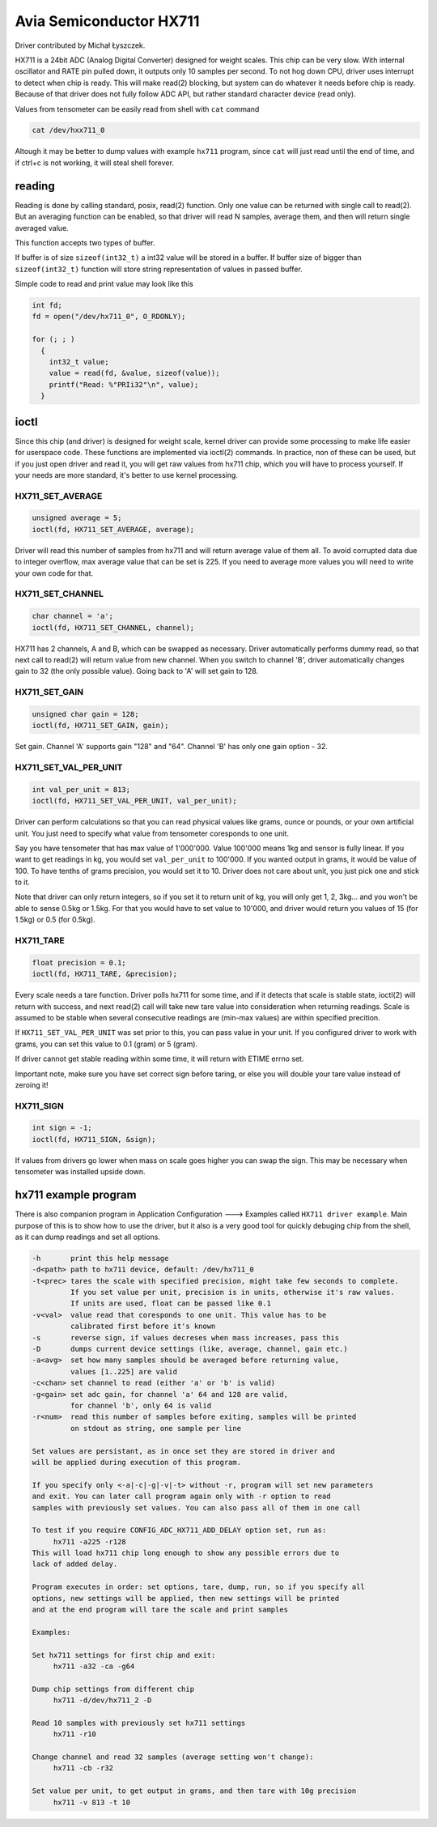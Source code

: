 ========================
Avia Semiconductor HX711
========================

Driver contributed by Michał Łyszczek.

HX711 is a 24bit ADC (Analog Digital Converter) designed for weight scales.
This chip can be very slow. With internal oscillator and RATE pin pulled
down, it outputs only 10 samples per second. To not hog down CPU, driver
uses interrupt to detect when chip is ready. This will make read(2) blocking,
but system can do whatever it needs before chip is ready. Because of that
driver does not fully follow ADC API, but rather standard character device
(read only).

Values from tensometer can be easily read from shell with ``cat`` command

.. code-block::

   cat /dev/hxx711_0

Altough it may be better to dump values with example ``hx711`` program,
since ``cat`` will just read until the end of time, and if ctrl+c is
not working, it will steal shell forever.

-------
reading
-------

Reading is done by calling standard, posix, read(2) function. Only one value
can be returned with single call to read(2). But an averaging function can
be enabled, so that driver will read N samples, average them, and then will
return single averaged value.

This function accepts two types of buffer.

If buffer is of size ``sizeof(int32_t)`` a int32 value will be stored in
a buffer. If buffer size of bigger than ``sizeof(int32_t)`` function will
store string representation of values in passed buffer.

Simple code to read and print value may look like this

.. code-block:: C

   int fd;
   fd = open("/dev/hx711_0", O_RDONLY);

   for (; ; )
     {
       int32_t value;
       value = read(fd, &value, sizeof(value));
       printf("Read: %"PRIi32"\n", value);
     }

-----
ioctl
-----

Since this chip (and driver) is designed for weight scale, kernel driver
can provide some processing to make life easier for userspace code. These
functions are implemented via ioctl(2) commands. In practice, non of these
can be used, but if you just open driver and read it, you will get raw
values from hx711 chip, which you will have to process yourself. If your
needs are more standard, it's better to use kernel processing.

HX711_SET_AVERAGE
-----------------

.. code-block:: C

   unsigned average = 5;
   ioctl(fd, HX711_SET_AVERAGE, average);

Driver will read this number of samples from hx711 and will return average
value of them all. To avoid corrupted data due to integer overflow, max
average value that can be set is 225. If you need to average more values
you will need to write your own code for that.

HX711_SET_CHANNEL
-----------------

.. code-block:: C

   char channel = 'a';
   ioctl(fd, HX711_SET_CHANNEL, channel);

HX711 has 2 channels, A and B, which can be swapped as necessary. Driver
automatically performs dummy read, so that next call to read(2) will return
value from new channel. When you switch to channel 'B', driver automatically
changes gain to 32 (the only possible value). Going back to 'A' will set
gain to 128.

HX711_SET_GAIN
--------------

.. code-block:: C

   unsigned char gain = 128;
   ioctl(fd, HX711_SET_GAIN, gain);

Set gain. Channel 'A' supports gain "128" and "64". Channel 'B' has only
one gain option - 32.

HX711_SET_VAL_PER_UNIT
----------------------

.. code-block:: C

   int val_per_unit = 813;
   ioctl(fd, HX711_SET_VAL_PER_UNIT, val_per_unit);

Driver can perform calculations so that you can read physical values like
grams, ounce or pounds, or your own artificial unit. You just need to specify
what value from tensometer coresponds to one unit.

Say you have tensometer that has max value of 1'000'000. Value 100'000 means
1kg and sensor is fully linear. If you want to get readings in kg, you would
set ``val_per_unit`` to 100'000. If you wanted output in grams, it would be
value of 100. To have tenths of grams precision, you would set it to 10.
Driver does not care about unit, you just pick one and stick to it.

Note that driver can only return integers, so if you set it to return unit
of kg, you will only get 1, 2, 3kg... and you won't be able to sense 0.5kg
or 1.5kg. For that you would have to set value to 10'000, and driver would
return you values of 15 (for 1.5kg) or 0.5 (for 0.5kg).

HX711_TARE
----------

.. code-block:: C

  float precision = 0.1;
  ioctl(fd, HX711_TARE, &precision);

Every scale needs a tare function. Driver polls hx711 for some time, and if
it detects that scale is stable state, ioctl(2) will return with success,
and next read(2) call will take new tare value into consideration when
returning readings. Scale is assumed to be stable when several consecutive
readings are (min-max values) are within specified precition.

If ``HX711_SET_VAL_PER_UNIT`` was set prior to this, you can pass value
in your unit. If you configured driver to work with grams, you can set
this value to 0.1 (gram) or 5 (gram).

If driver cannot get stable reading within some time, it will return with
ETIME errno set.

Important note, make sure you have set correct sign before taring, or
else you will double your tare value instead of zeroing it!

HX711_SIGN
----------

.. code-block:: C

   int sign = -1;
   ioctl(fd, HX711_SIGN, &sign);

If values from drivers go lower when mass on scale goes higher you can swap
the sign. This may be necessary when tensometer was installed upside down.

---------------------
hx711 example program
---------------------

There is also companion program in Application Configuration ---> Examples
called ``HX711 driver example``. Main purpose of this is to show how to
use the driver, but it also is a very good tool for quickly debuging chip
from the shell, as it can dump readings and set all options.

.. code-block::

   -h       print this help message
   -d<path> path to hx711 device, default: /dev/hx711_0
   -t<prec> tares the scale with specified precision, might take few seconds to complete.
            If you set value per unit, precision is in units, otherwise it's raw values.
            If units are used, float can be passed like 0.1
   -v<val>  value read that coresponds to one unit. This value has to be
            calibrated first before it's known
   -s       reverse sign, if values decreses when mass increases, pass this
   -D       dumps current device settings (like, average, channel, gain etc.)
   -a<avg>  set how many samples should be averaged before returning value,
            values [1..225] are valid
   -c<chan> set channel to read (either 'a' or 'b' is valid)
   -g<gain> set adc gain, for channel 'a' 64 and 128 are valid,
            for channel 'b', only 64 is valid
   -r<num>  read this number of samples before exiting, samples will be printed
            on stdout as string, one sample per line

   Set values are persistant, as in once set they are stored in driver and
   will be applied during execution of this program.

   If you specify only <-a|-c|-g|-v|-t> without -r, program will set new parameters
   and exit. You can later call program again only with -r option to read
   samples with previously set values. You can also pass all of them in one call

   To test if you require CONFIG_ADC_HX711_ADD_DELAY option set, run as:
        hx711 -a225 -r128
   This will load hx711 chip long enough to show any possible errors due to
   lack of added delay.

   Program executes in order: set options, tare, dump, run, so if you specify all
   options, new settings will be applied, then new settings will be printed
   and at the end program will tare the scale and print samples

   Examples:

   Set hx711 settings for first chip and exit:
        hx711 -a32 -ca -g64

   Dump chip settings from different chip
        hx711 -d/dev/hx711_2 -D

   Read 10 samples with previously set hx711 settings
        hx711 -r10

   Change channel and read 32 samples (average setting won't change):
        hx711 -cb -r32

   Set value per unit, to get output in grams, and then tare with 10g precision
        hx711 -v 813 -t 10

